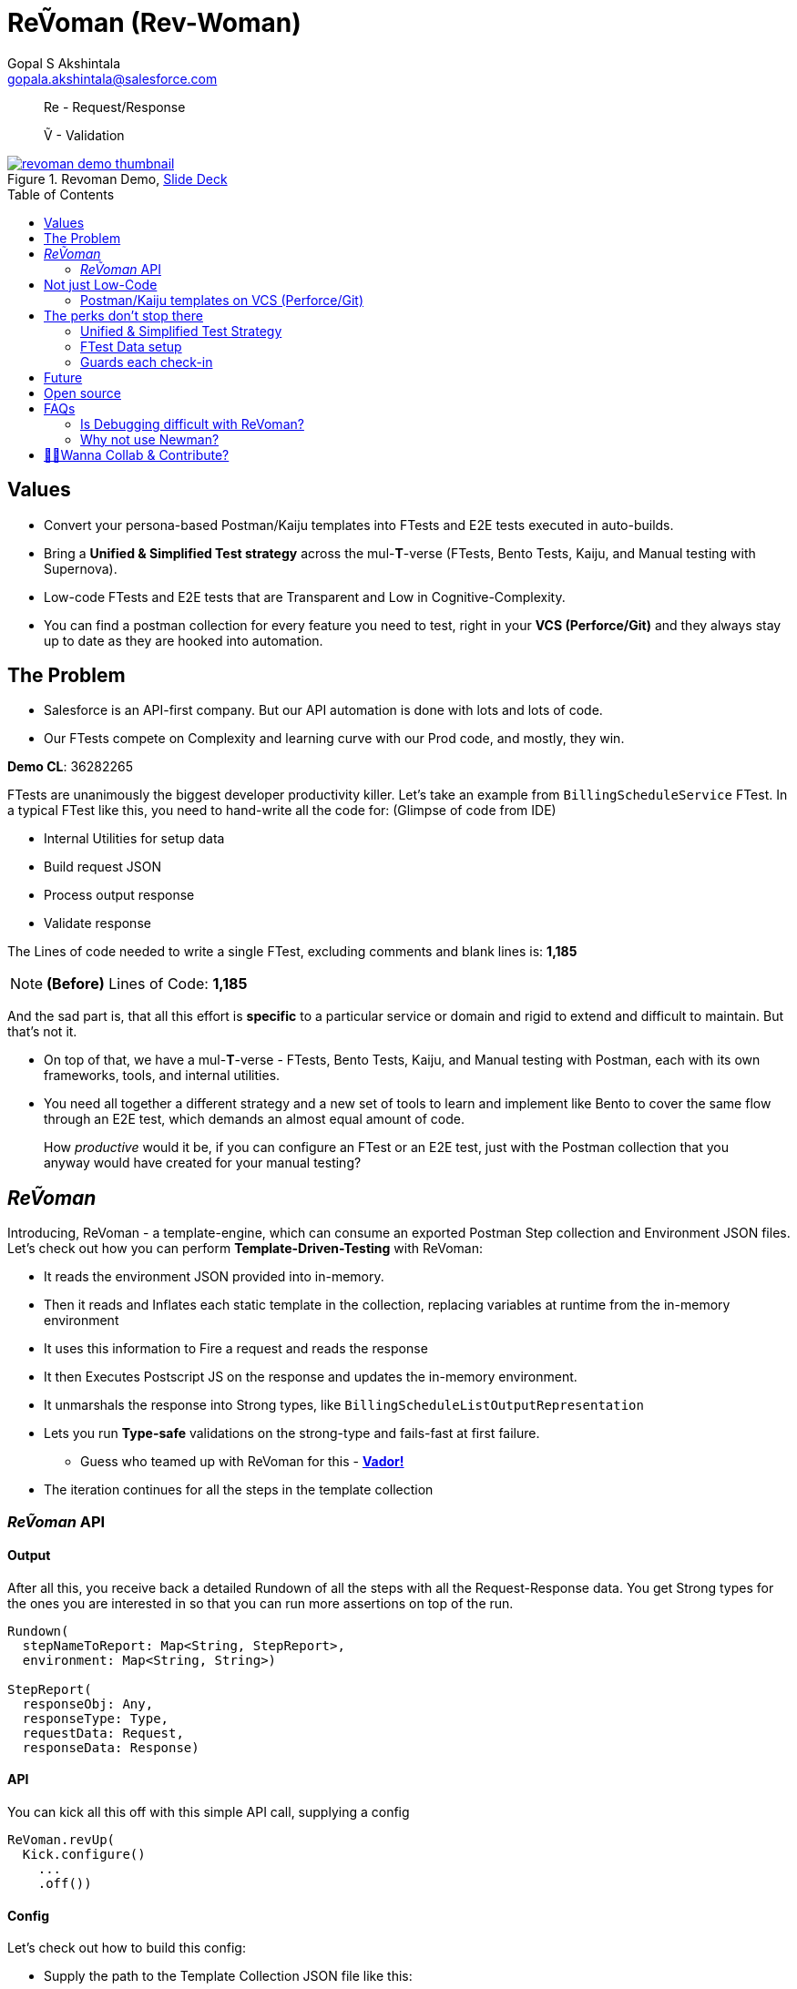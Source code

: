 = ReṼoman (Rev-Woman)
Gopal S Akshintala <gopala.akshintala@salesforce.com>
:Revision: 1.0
ifdef::env-github[]
:tip-caption: :bulb:
:note-caption: :information_source:
:important-caption: :heavy_exclamation_mark:
:caution-caption: :fire:
:warning-caption: :warning:
endif::[]
:toc:
:toc-placement: preamble
:sourcedir: src/main/kotlin
:testdir: src/integrationTest/java
:imagesdir: images
:prewrap!:

____

Re - Request/Response

Ṽ - Validation

____

.Revoman Demo, https://sfdc.co/revoman-240-is-slides[Slide Deck]
image::revoman-demo-thumbnail.png[link=https://sfdc.co/revoman-240-is]

== Values

* Convert your persona-based Postman/Kaiju templates into FTests and E2E tests executed in auto-builds.
* Bring a *Unified &amp; Simplified Test strategy* across the mul-**T**-verse (FTests, Bento Tests, Kaiju, and Manual testing with Supernova).
* Low-code FTests and E2E tests that are Transparent and Low in Cognitive-Complexity.
* You can find a postman collection for every feature you need to test, right in your *VCS (Perforce/Git)* and they always stay up to date as they are hooked into automation.

== The Problem

* Salesforce is an API-first company. But our API automation is done with lots and lots of code.
* Our FTests compete on Complexity and learning curve with our Prod code, and mostly, they win.

====

*Demo CL*: 36282265

====

FTests are unanimously the biggest developer productivity killer. Let’s take an example from `BillingScheduleService` FTest. In a typical FTest like this, you need to hand-write all the code for:
(Glimpse of code from IDE)

* Internal Utilities for setup data
* Build request JSON
* Process output response
* Validate response

The Lines of code needed to write a single FTest, excluding comments and blank lines is: *1,185*

NOTE: *(Before)* Lines of Code: *1,185*

And the sad part is, that all this effort is *specific* to a particular service or domain and rigid to extend and difficult to maintain. But that’s not it.

* On top of that, we have a mul-*T*-verse - FTests, Bento Tests, Kaiju, and Manual testing with Postman, each with its own frameworks, tools, and internal utilities.

* You need all together a different strategy and a new set of tools to learn and implement like Bento to cover the same flow through an E2E test, which demands an almost equal amount of code.

____

How _productive_ would it be, if you can configure an FTest or an E2E test, just with the Postman collection that you anyway would have created for your manual testing?

____

== _ReṼoman_

Introducing, ReVoman - a template-engine, which can consume an exported Postman Step collection and Environment JSON files. Let’s check out how you can perform *Template-Driven-Testing* with ReVoman:

* It reads the environment JSON provided into in-memory.
* Then it reads and Inflates each static template in the collection, replacing variables at runtime from the in-memory environment
* It uses this information to Fire a request and reads the response
* It then Executes Postscript JS on the response and updates the in-memory environment.
* It unmarshals the response into Strong types, like `BillingScheduleListOutputRepresentation`
* Lets you run *Type-safe* validations on the strong-type and fails-fast at first failure.
** Guess who teamed up with ReVoman for this - https://github.com/salesforce-misc/Vador[*Vador!*]
* The iteration continues for all the steps in the template collection

=== _ReṼoman_ API

==== *Output*

After all this, you receive back a detailed Rundown of all the steps with all the Request-Response data. You get Strong types for the ones you are interested in so that you can run more assertions on top of the run.

[source,kotlin,indent=0,options="nowrap"]
----
Rundown(
  stepNameToReport: Map<String, StepReport>,
  environment: Map<String, String>)

StepReport(
  responseObj: Any,
  responseType: Type,
  requestData: Request,
  responseData: Response)

----

==== API

You can kick all this off with this simple API call, supplying a config

[source,java,indent=0,options="nowrap"]
----
ReVoman.revUp(
  Kick.configure()
    ...
    .off())

----

==== Config

Let’s check out how to build this config:

* Supply the path to the Template Collection JSON file like this:
* And the path to the Environment JSON file.
* You can even provide any dynamic environment on top of it, which you only may know during runtime.
* You can provide strong types for the responses you are interested in.
** ReVoman supports all data types within or outside the core without any extra annotations (eg: `BillingScheduleListOutputRepresentation`)
* Finally, here is how you can hook your validations to be run on a step response
** You can leverage the power of Vador to write config-driven validations and supply them to ReVoman like this.
** Because both these tools are from the same Development team, you should see homogeneous patterns and seamless Integration and support.

[source,java,indent=0,options="nowrap"]
----
final var rundown = ReVoman.revUp(
  Kick.configure()
    .templatePath(TEST_RESOURCES_PATH + "ReVoman.postman_collection.json") // <1>
    .environmentPath(TEST_RESOURCES_PATH + "ReVoman.postman_environment.json") // <2>
    .dynamicEnvironment(Map.of( // <3>
            BASE_URL_KEY, Soap.getBaseURL(true),
            VERSION, apiVersion,
            BS_CONNECT_URL, connectUrl,
            ADMIN_USER_NAME, UserContext.get().getUserInfo().getUserName(),
            ADMIN_PASSWORD, UserTestingUtil.PASSWORD))
    .stepNameToSuccessType(Map.of( // <4>
            "setup-graph (once)", Graphs.class,
            "billing-schedule", BillingScheduleListOutputRepresentation.class))
    .stepNameToValidationConfig(Map.of( // <5>
            "setup-graph (once)", setupGraphsValidationConfig,
            "billing-schedule", bsValidationConfig))
    .typesInResponseToIgnore(Set.of(ConnectInJavaConfig.class)) // <6>
    .bearerTokenKey("accessToken") // <7>
    .off());

// Vador Configurations // <5>
final var setupGraphsValidationConfig = ValidationConfig.<Graphs, String>toValidate()
  .withValidator((graphs -> graphs.getGraphs().stream().allMatch(Graph::isSuccessful) ? "Success" : "setup-graph (once) Failed"), "Success")
  .prepare();
final var bsValidationConfig = ValidationConfig.<BillingScheduleListOutputRepresentation, String>toValidate()
  .withValidator((bsLOR -> bsLOR.getBillingScheduleResultsList().stream().allMatch(BillingScheduleOutputRepresentation::getSuccess) ? "Success" : "BS Failed"), "Success")
  .prepare();
----
<1> Supply the path to the Template Collection JSON file
<2> Supply the path to the Environment JSON file
<3> Provide any dynamic environment on top of it, which you only may know during runtime.
<4> Provide strong types for the responses you are interested in.
<5> Vador validation configurations
<6> Ignore types like Legacy classes that cannot be unmarshalled
<7> Key for bearerToken used in your Postman

____

*Here you go, an E2E test in one slide*

____

NOTE: *(After)* Lines of Code: *167 (86% low-code)*

The amount of code needed is drastically down by *86%* and all of this is just for 1 FTest.
Thus, ReVoman helps in writing *Low-Code* tests. But it's not just a reduction in the number of lines, but:

== Not just Low-Code

* A lot of reduction in cognitive complexity, which in turn eases maintenance and *boosts* *productivity*.
* Transparency and better Traceability of issues
* This forces engineers to think like API-first customers while writing tests.

=== Postman/Kaiju templates on VCS (Perforce/Git)

* Now that ReVoman hooks these templates into auto-builds or CI/CD, they always stay up to date, otherwise, Yoda makes sure they are, with TFs.
* Any day, you can find a postman collection for every feature you need to test, right in your VCS. Devs can import these templates directly from VCS for manual testing. This comes in very handy during FF/RF/Cross team blitz.
* Supernova was one excellent initiative from Q3 to bring all those persona-based flows together in a super postman collection. With ReVoman, you no more need a release task to keep it up to date.

== The perks don’t stop there

=== Unified &amp; Simplified Test Strategy

This is a generic tool, and just by changing the template, the same config/pattern can be reused for any feature flow agnostic of it being an FTest or E2E test

=== FTest Data setup

You can use the ReVoman for the FTest data setup too. This eliminates the need for different teams to write their own internal utilities for data setup.

=== Guards each check-in

E2E tests and Availability Kaiju tests can now be run as Ftests in auto-builds, to guard each *check-in*.

== Future

[.lead]
The future looks bright

* *It's built with extensibility* in mind. It can easily be extended to support downloadable *Kaiju* templates too. **** You should be able to run Kaiju availability tests right from your IDE and debug them too
* Support for Async or Background operations
* It’s meant to be more than Postman; Consumer teams can plug their *Custom dynamic variables* for use-cases like parametric testing

== Open source

Just like Vador, this is a generic off-core tool and a perfect candidate to publish to the world as an Open-source software.

== FAQs

=== Is Debugging difficult with ReVoman?

* IDE debug points in the Prod code work as expected while running the test.
* Coming to FTest code, we debug when we don't understand what's going on in the code.
* Debugging necessarily doesn't have to be with a debug point in IDE.
* To be able to debug, a developer needs to be informed about what went wrong and he/she should have ways to try and test an isolated portion of the run.
* In the case of ReVoman, you have the whole Postman collection at your disposal along with the Rundown. The entire test is transparent.
* This experience can be enhanced with more logging and better assertions.

=== Why not use https://learning.postman.com/docs/running-collections/using-newman-cli/command-line-integration-with-newman/#:~:text=Newman%20is%20a%20command%2Dline,integration%20servers%20and%20build%20systems[Newman]?

* For the same reason why we use Java over Javascript. Type Safety.
* Newman is limited and cannot be integrated into our automation model on JVM

== link:CONTRIBUTING.adoc[🙌🏼Wanna Collab & Contribute?]
